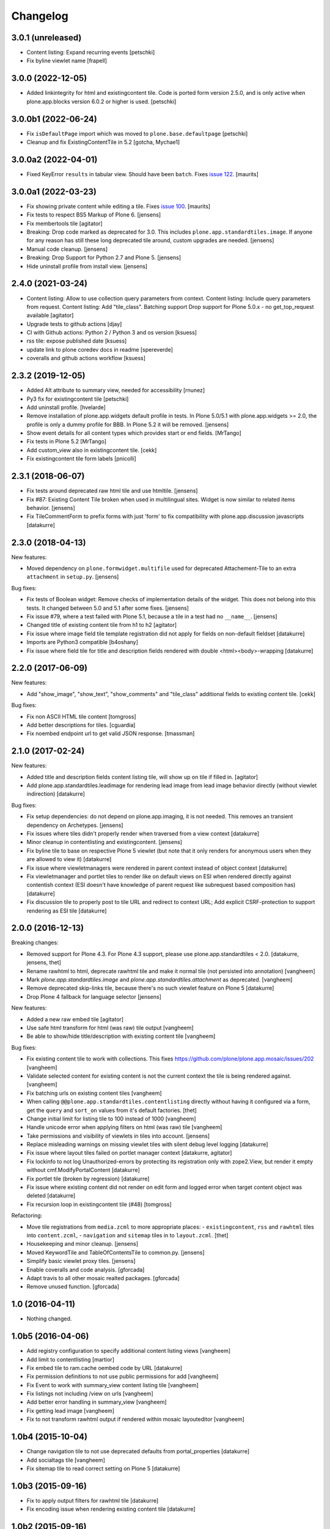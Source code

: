Changelog
=========

3.0.1 (unreleased)
------------------

- Content listing: Expand recurring events
  [petschki]

- Fix byline viewlet name
  [frapell]


3.0.0 (2022-12-05)
------------------

- Added linkintegrity for html and existingcontent tile.
  Code is ported form version 2.5.0, and is only active when
  plone.app.blocks version 6.0.2 or higher is used.
  [petschki]


3.0.0b1 (2022-06-24)
--------------------

- Fix ``isDefaultPage`` import which was moved to ``plone.base.defaultpage``
  [petschki]

- Cleanup and fix ExistingContentTile in 5.2
  [gotcha, Mychae1]


3.0.0a2 (2022-04-01)
--------------------

- Fixed KeyError ``results`` in tabular view.  Should have been ``batch``.
  Fixes `issue 122 <https://github.com/plone/plone.app.standardtiles/issues/122>`_.
  [maurits]


3.0.0a1 (2022-03-23)
--------------------

- Fix showing private content while editing a tile.
  Fixes `issue 100 <https://github.com/plone/plone.app.standardtiles/issues/100>`_.
  [maurits]

- Fix tests to respect BS5 Markup of Plone 6.
  [jensens]

- Fix membertools tile
  [agitator]

- Breaking: Drop code marked as deprecated for 3.0.
  This includes ``plone.app.standardtiles.image``.
  If anyone for any reason has still these long deprecated tile around, custom upgrades are needed.
  [jensens]

- Manual code cleanup.
  [jensens]

- Breaking: Drop Support for Python 2.7 and Plone 5.
  [jensens]

- Hide uninstall profile from install view.
  [jensens]


2.4.0 (2021-03-24)
------------------

- Content listing: Allow to use collection query parameters from context.
  Content listing: Include query parameters from request.
  Content listing: Add "tile_class".
  Batching support
  Drop support for Plone 5.0.x - no get_top_request available
  [agitator]

- Upgrade tests to github actions
  [djay]

- CI with Github actions: Python 2 / Python 3 and os version
  [ksuess]

- rss tile: expose published date
  [ksuess]

- update link to plone coredev docs in readme
  [spereverde]

- coveralls and github actions workflow
  [ksuess]

2.3.2 (2019-12-05)
------------------

- Added Alt attribute to summary view, needed for accessibility
  [rnunez]

- Py3 fix for existingcontent tile
  [petschki]

- Add uninstall profile.
  [hvelarde]

- Remove installation of plone.app.widgets default profile in tests.
  In Plone 5.0/5.1 with plone.app.widgets >= 2.0, the profile is only a dummy profile for BBB.
  In Plone 5.2 it will be removed.
  [jensens]

- Show event details for all content types which provides start or end fields.
  [MrTango]

- Fix tests in Plone 5.2
  [MrTango]

- Add custom_view also in existingcontent tile.
  [cekk]

- Fix existingcontent tile form labels
  [pnicolli]


2.3.1 (2018-06-07)
------------------

- Fix tests around deprecated raw html tile and use htmltile.
  [jensens]

- Fix #87: Existing Content Tile broken when used in multilingual sites.
  Widget is now similar to related items behavior.
  [jensens]

- Fix TileCommentForm to prefix forms with just 'form' to fix compatibility
  with plone.app.discussion javascripts
  [datakurre]


2.3.0 (2018-04-13)
------------------

New features:

- Moved dependency on ``plone.formwidget.multifile`` used for deprecated Attachement-Tile to an extra ``attachment`` in ``setup.py``.
  [jensens]


Bug fixes:

- Fix tests of Boolean widget:
  Remove checks of implementation details of the widget.
  This does not belong into this tests.
  It changed between 5.0 and 5.1 after some fixes.
  [jensens]

- Fix issue #79,
  where a test failed with Plone 5.1, because a tile in a test had no ``__name__``.
  [jensens]

- Changed title of existing content tile from h1 to h2
  [agitator]

- Fix issue where image field tile template registration did not apply for
  fields on non-default fieldset
  [datakurre]

- Imports are Python3 compatible
  [b4oshany]

- Fix issue where field tile for title and description fields rendered
  with double <html><body>-wrapping
  [datakurre]

2.2.0 (2017-06-09)
------------------

New features:

- Add "show_image", "show_text", "show_comments" and "tile_class" additional
  fields to existing content tile.
  [cekk]

Bug fixes:

- Fix non ASCII HTML tile content
  [tomgross]

- Add better descriptions for tiles.
  [cguardia]

- Fix noembed endpoint url to get valid JSON response.
  [tmassman]


2.1.0 (2017-02-24)
------------------

New features:

- Added title and description fields content listing tile,
  will show up on tile if filled in.
  [agitator]

- Add plone.app.standardtiles.leadimage for rendering lead image from
  lead image behavior directly (without viewlet indirection)
  [datakurre]

Bug fixes:

- Fix setup dependencies: do not depend on plone.app.imaging, it is not needed.
  This removes an transient dependency on Archetypes.
  [jensens]

- Fix issues where tiles didn't properly render when traversed from a view context
  [datakurre]

- Minor cleanup in contentlisting and existingcontent.
  [jensens]

- Fix byline tile to base on respective Plone 5 viewlet
  (but note that it only renders for anonymous users when they are allowed
  to view it)
  [datakurre]

- Fix issue where viewletmanagers were rendered in parent context instead of
  object context
  [datakurre]

- Fix viewletmanager and portlet tiles to render like on default views on ESI
  when rendered directly against contentish context (ESI doesn't have
  knowledge of parent request like subrequest based composition has)
  [datakurre]

- Fix discussion tile to properly post to tile URL and redirect to context URL;
  Add explicit CSRF-protection to support rendering as ESI tile
  [datakurre]


2.0.0 (2016-12-13)
------------------

Breaking changes:

- Removed support for Plone 4.3. For Plone 4.3 support, please use
  plone.app.standardtiles < 2.0.
  [datakurre, jensens, thet]

- Rename rawhtml to html, deprecate rawhtml tile and make it normal
  tile (not persisted into annotation)
  [vangheem]

- Mark `plone.app.standardtiles.image` and `plone.app.standardtiles.attachment`
  as deprecated.
  [vangheem]

- Remove deprecated skip-links tile, because there's no such viewlet feature on
  Plone 5
  [datakurre]

- Drop Plone 4 fallback for language selector
  [jensens]

New features:

- Added a new raw embed tile
  [agitator]

- Use safe html transform for html (was raw) tile output
  [vangheem]

- Be able to show/hide title/description with existing content tile
  [vangheem]

Bug fixes:

- Fix existing content tile to work with collections.
  This fixes https://github.com/plone/plone.app.mosaic/issues/202
  [vangheem]

- Validate selected content for existing content is not the current context
  the tile is being rendered against.
  [vangheem]

- Fix batching urls on existing content tiles
  [vangheem]

- When calling ``@@plone.app.standardtiles.contentlisting`` directly without
  having it configured via a form, get the ``query`` and ``sort_on`` values
  from it's default factories.
  [thet]

- Change initial limit for listing tile to 100 instead of 1000
  [vangheem]

- Handle unicode error when applying filters on html (was raw) tile
  [vangheem]

- Take permissions and visibility of viewlets in tiles into account.
  [jensens]

- Replace misleading warnings on missing viewlet tiles with silent
  debug level logging
  [datakurre]

- Fix issue where layout tiles failed on portlet manager context
  [datakurre, agitator]

- Fix lockinfo to not log Unauthorized-errors by protecting its registration
  only with zope2.View, but render it empty without cmf.ModifyPortalContent
  [datakurre]

- Fix portlet tile (broken by regression)
  [datakurre]

- Fix issue where existing content did not render on edit form and
  logged error when target content object was deleted
  [datakurre]

- Fix recursion loop in existingcontent tile (#48)
  [tomgross]

Refactoring:

- Move tile registrations from ``media.zcml`` to more appropriate places:
  - ``existingcontent``, ``rss`` and ``rawhtml`` tiles into ``content.zcml``,
  - ``navigation`` and ``sitemap`` tiles in to ``layout.zcml``.
  [thet]

- Housekeeping and minor cleanup.
  [jensens]

- Moved KeywordTile and TableOfContentsTile to common.py.
  [jensens]

- Simplify basic viewlet proxy tiles.
  [jensens]

- Enable coveralls and code analysis.
  [gforcada]

- Adapt travis to all other mosaic realted packages.
  [gforcada]

- Remove unused function.
  [gforcada]


1.0 (2016-04-11)
----------------

- Nothing changed.


1.0b5 (2016-04-06)
------------------

- Add registry configuration to specify additional content listing views
  [vangheem]

- Add limit to contentlisting
  [martior]

- Fix embed tile to ram.cache oembed code by URL
  [datakurre]

- Fix permission definitions to not use public permissions for add
  [vangheem]

- Fix Event to work with summary_view content listing tile
  [vangheem]

- Fix listings not including /view on urls
  [vangheem]

- Add better error handling in summary_view
  [vangheem]

- Fix getting lead image
  [vangheem]

- Fix to not transform rawhtml output if rendered within mosaic layouteditor
  [vangheem]


1.0b4 (2015-10-04)
------------------

- Change navigation tile to not use deprecated defaults from portal_properties
  [datakurre]

- Add socialtags tile
  [vangheem]

- Fix sitemap tile to read correct setting on Plone 5
  [datakurre]


1.0b3 (2015-09-16)
------------------

- Fix to apply output filters for rawhtml tile
  [datakurre]
- Fix encoding issue when rendering existing content tile
  [datakurre]

1.0b2 (2015-09-16)
------------------

- Add ``plone.app.standardtiles.rawhtml`` tile
  [vangheem]
- Change image tile to use radio widget for image scale selection
  [datakurre]
- Fix default values for rendering the content listing tile
  [vangheem]

1.0b1 (2015-06-08)
------------------

- Fix field tile backwards compatibility with plone.app.blocks < 2.1.1
  [datakurre]

1.0a4 (2015-06-06)
------------------

- Remove text, calendar and configlets tiles
  [datakurre]
- Add scripts, stylesheets and toolbar tiles for Plone 5
  [datakurre]
- Add dublincore layout tile
  [datakurre]
- Add title field for image tile
  [datakurre]
- Refactor most layout tiles to re-use viewlets' for shared codebase
  [datakurre]
- Fix issue where byline tile was broken on Plone 5
  [datakurre]
- Fix issue where field tile ignored widget directive
  [datakurre]
- Fix profile version (no upgrade step; upgrade by reinstall)
  [datakurre]

1.0a3 (2015-05-27)
------------------

- Fix import error on Plone 4 without plone.app.contenttypes
  [datakurre]

1.0a2 (2015-05-27)
------------------

- Fix image tile to only set image width to allow proportional scaling within
  smaller than width columns
  [datakurre]

1.0a1 (2015-05-25)
------------------

- First alpha release.
